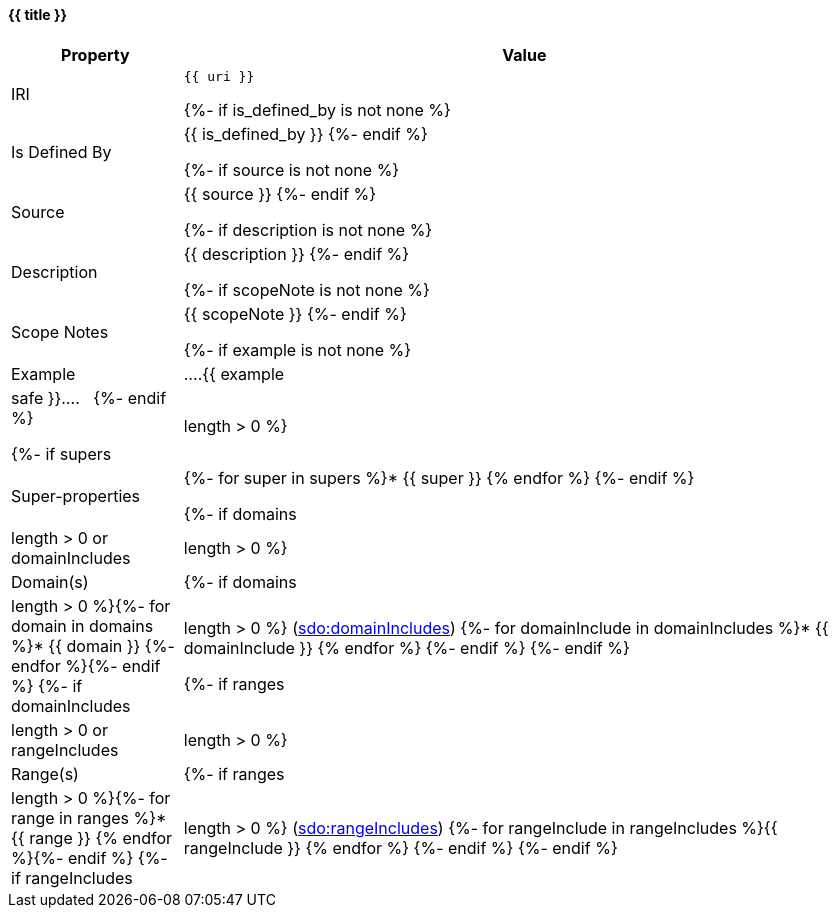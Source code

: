 [#{{ fid }}]
==== {{ title }}

[cols="1,4a",options=header]
|===
|Property
|Value

|IRI
|`{{ uri }}`

{%- if is_defined_by is not none %}
|Is Defined By
|{{ is_defined_by }}
{%- endif %}

{%- if source is not none %}
|Source
|{{ source }}
{%- endif %}

{%- if description is not none %}
|Description
|{{ description }}
{%- endif %}

{%- if scopeNote is not none %}
|Scope Notes
|{{ scopeNote }}
{%- endif %}

{%- if example is not none %}
|Example
|....{{ example|safe }}....
&nbsp;
{%- endif %}

{%- if supers|length > 0 %}
|Super-properties
|{%- for super in supers %}* {{ super }}
{% endfor %}
{%- endif %}

{%- if domains|length > 0 or domainIncludes|length > 0 %}
    |Domain(s)
    |{%- if domains|length > 0 %}{%- for domain in domains %}* {{ domain }}
{%- endfor %}{%- endif %}
    {%- if domainIncludes|length > 0 %}
        (link:https://schema.org/domainIncludes[sdo:domainIncludes])
        {%- for domainInclude in domainIncludes %}* {{ domainInclude }}
{% endfor %}
    {%- endif %}
{%- endif %}

{%- if ranges|length > 0 or rangeIncludes|length > 0 %}
    |Range(s) 
    |{%- if ranges|length > 0 %}{%- for range in ranges %}* {{ range }}
{% endfor %}{%- endif %}
    {%- if rangeIncludes|length > 0 %}
        (link:https://schema.org/rangeIncludes[sdo:rangeIncludes])
        {%- for rangeInclude in rangeIncludes %}{{ rangeInclude }}
{% endfor %}
    {%- endif %}
{%- endif %}
|===
